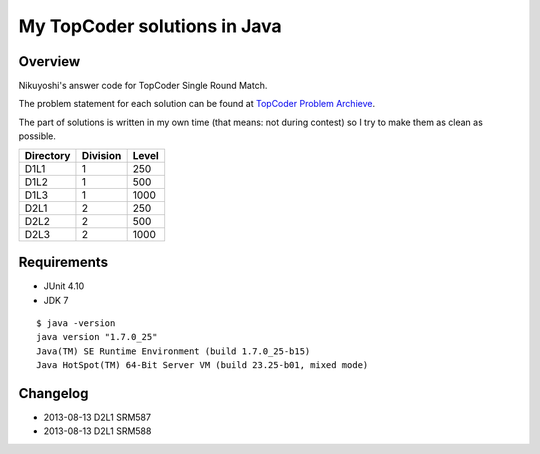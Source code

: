 .. -*- coding: utf-8; mode: rst -*-

My TopCoder solutions in Java
=============================

Overview
--------

Nikuyoshi's answer code for TopCoder Single Round Match.

The problem statement for each solution can be found at `TopCoder Problem Archieve`_.

The part of solutions is written in my own time (that means: not during contest) so I try to make them as clean as possible.


+-----------+----------+-------+
| Directory | Division | Level |
+===========+==========+=======+
| D1L1      | 1        | 250   |
+-----------+----------+-------+
| D1L2      | 1        | 500   |
+-----------+----------+-------+
| D1L3      | 1        | 1000  |
+-----------+----------+-------+
| D2L1      | 2        | 250   |
+-----------+----------+-------+
| D2L2      | 2        | 500   |
+-----------+----------+-------+
| D2L3      | 2        | 1000  |
+-----------+----------+-------+

Requirements
------------
- JUnit 4.10
- JDK 7

::

   $ java -version
   java version "1.7.0_25"
   Java(TM) SE Runtime Environment (build 1.7.0_25-b15)
   Java HotSpot(TM) 64-Bit Server VM (build 23.25-b01, mixed mode)

Changelog
---------
- 2013-08-13 D2L1 SRM587
- 2013-08-13 D2L1 SRM588

.. _`TopCoder Problem Archieve`: http://community.topcoder.com/tc?module=ProblemArchive